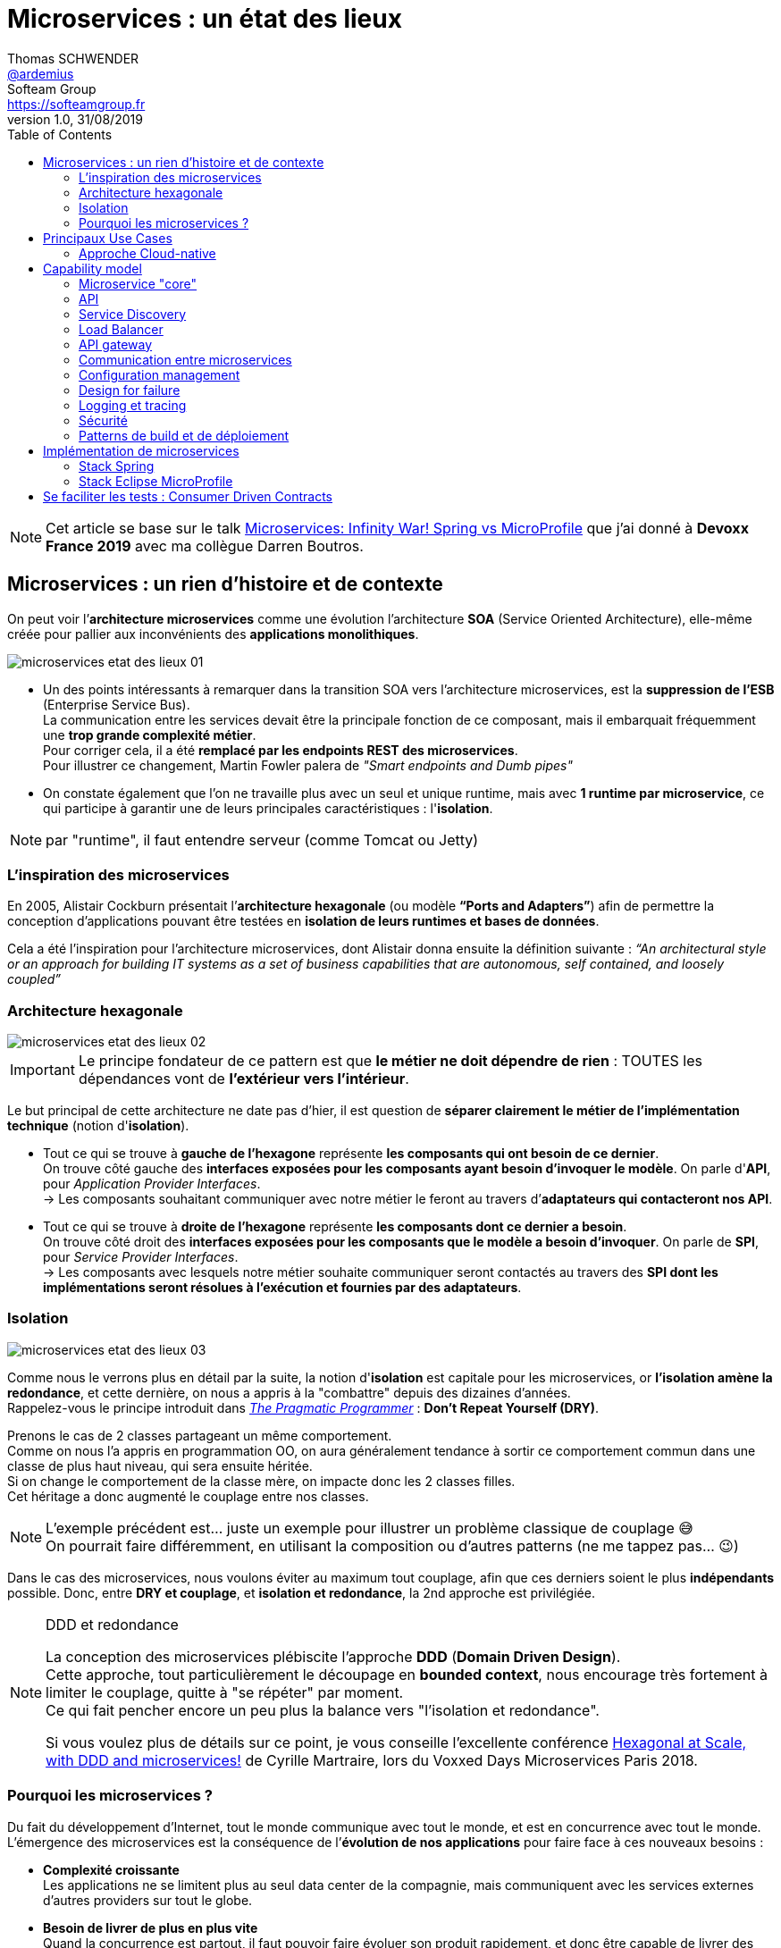 = Microservices : un état des lieux
Thomas SCHWENDER <https://github.com/ardemius[@ardemius]>; Softeam Group <https://softeamgroup.fr[]>
v1.0, 31/08/2019
// Handling GitHub admonition blocks icons
ifndef::env-github[:icons: font]
ifdef::env-github[]
:status:
:outfilesuffix: .adoc
:caution-caption: :fire:
:important-caption: :exclamation:
:note-caption: :paperclip:
:tip-caption: :bulb:
:warning-caption: :warning:
endif::[]
:imagesdir: ./images
:source-highlighter: highlightjs
// Next 2 ones are to handle line breaks in some particular elements (list, footnotes, etc.)
:lb: pass:[<br> +]
:sb: pass:[<br>]
// check https://github.com/Ardemius/personal-wiki/wiki/AsciiDoctor-tips for tips on table of content in GitHub
:toc: macro
:toclevels: 2
// To turn off figure caption labels and numbers
:figure-caption!:

toc::[]

NOTE: Cet article se base sur le talk https://www.youtube.com/watch?v=2VH8rQSKdk0[Microservices: Infinity War! Spring vs MicroProfile] que j'ai donné à *Devoxx France 2019* avec ma collègue Darren Boutros.

== Microservices : un rien d'histoire et de contexte

On peut voir l’*architecture microservices* comme une évolution l’architecture *SOA* (Service Oriented Architecture), elle-même créée pour pallier aux inconvénients des *applications monolithiques*.

image:microservices-etat-des-lieux_01.jpg[]

* Un des points intéressants à remarquer dans la transition SOA vers l’architecture microservices, est la *suppression de l’ESB* (Enterprise Service Bus). +
La communication entre les services devait être la principale fonction de ce composant, mais il embarquait fréquemment une *trop grande complexité métier*. +
Pour corriger cela, il a été *remplacé par les endpoints REST des microservices*. +
Pour illustrer ce changement, Martin Fowler palera de _"Smart endpoints and Dumb pipes"_

* On constate également que l'on ne travaille plus avec un seul et unique runtime, mais avec *1 runtime par microservice*, ce qui participe à garantir une de leurs principales caractéristiques :  l'*isolation*.

NOTE: par "runtime", il faut entendre serveur (comme Tomcat ou Jetty)

=== L'inspiration des microservices

En 2005, Alistair Cockburn présentait l’*architecture hexagonale* (ou modèle *“Ports and Adapters”*) afin de permettre la conception d’applications pouvant être testées en *isolation de leurs runtimes et bases de données*.

Cela a été l’inspiration pour l’architecture microservices, dont Alistair donna ensuite la définition suivante : _“An architectural style or an approach for building IT systems as a set of business capabilities that are autonomous, self contained, and loosely coupled”_

=== Architecture hexagonale

image::microservices-etat-des-lieux_02.jpg[]

IMPORTANT: Le principe fondateur de ce pattern est que [red]*le métier ne doit dépendre de rien* : TOUTES les dépendances vont de *l’extérieur vers l’intérieur*.

Le but principal de cette architecture ne date pas d'hier, il est question de *séparer clairement le métier de l'implémentation technique* (notion d'*isolation*).

* Tout ce qui se trouve à [red]*gauche de l'hexagone* représente [red]*les composants qui ont besoin de ce dernier*. +
On trouve côté gauche des *interfaces exposées pour les composants ayant besoin d'invoquer le modèle*. On parle d'*API*, pour _Application Provider Interfaces_. +
-> Les composants souhaitant communiquer avec notre métier le feront au travers d’*adaptateurs qui contacteront nos API*.

* Tout ce qui se trouve à [red]*droite de l'hexagone* représente [red]*les composants dont ce dernier a besoin*. +
On trouve côté droit des *interfaces exposées pour les composants que le modèle a besoin d’invoquer*. On parle de *SPI*, pour _Service Provider Interfaces_. +
-> Les composants avec lesquels notre métier souhaite communiquer seront contactés au travers des *SPI dont les implémentations seront résolues à l’exécution et fournies par des adaptateurs*.

=== Isolation

image::microservices-etat-des-lieux_03.jpg[align="center"]

Comme nous le verrons plus en détail par la suite, la notion d'*isolation* est capitale pour les microservices, or *l'isolation amène la redondance*, et cette dernière, on nous a appris à la "combattre" depuis des dizaines d'années. +
Rappelez-vous le principe introduit dans https://www.amazon.fr/Pragmatic-Programmer-Journeyman-Master/dp/020161622X[_The Pragmatic Programmer_] : *Don't Repeat Yourself (DRY)*.

Prenons le cas de 2 classes partageant un même comportement. +
Comme on nous l'a appris en programmation OO, on aura généralement tendance à sortir ce comportement commun dans une classe de plus haut niveau, qui sera ensuite héritée. +
Si on change le comportement de la classe mère, on impacte donc les 2 classes filles. +
Cet héritage a donc augmenté le couplage entre nos classes.

[NOTE]
====
L'exemple précédent est... juste un exemple pour illustrer un problème classique de couplage 😅 +
On pourrait faire différemment, en utilisant la composition ou d'autres patterns (ne me tappez pas... 😉)
====

Dans le cas des microservices, nous voulons éviter au maximum tout couplage, afin que ces derniers soient le plus *indépendants* possible.
Donc, entre *DRY et couplage*, et [red]*isolation et redondance*, la 2nd approche est privilégiée.

.DDD et redondance
[NOTE]
====
La conception des microservices plébiscite l'approche *DDD* (*Domain Driven Design*). +
Cette approche, tout particulièrement le découpage en *bounded context*, nous encourage très fortement à limiter le couplage, quitte à "se répéter" par moment. +
Ce qui fait pencher encore un peu plus la balance vers "l'isolation et redondance".

Si vous voulez plus de détails sur ce point, je vous conseille l'excellente conférence https://www.youtube.com/watch?v=xZOO_CksS-E[Hexagonal at Scale, with DDD and microservices!] de Cyrille Martraire, lors du Voxxed Days Microservices Paris 2018.
====

=== Pourquoi les microservices ?

Du fait du développement d’Internet, tout le monde communique avec tout le monde, et est en concurrence avec tout le monde. +
L’émergence des microservices est la conséquence de l’*évolution de nos applications* pour faire face à ces nouveaux besoins :

* *Complexité croissante* +
Les applications ne se limitent plus au seul data center de la compagnie, mais communiquent avec les services externes d’autres providers sur tout le globe.
* *Besoin de livrer de plus en plus vite* +
Quand la concurrence est partout, il faut pouvoir faire évoluer son produit rapidement, et donc être capable de livrer des nouvelles fonctionnalités au plus tôt, sans devoir attendre de release complète.
* *Besoin de performance et de scalabilité* +
Il faut être capable de s’adapter aux montées en charge d’un marché potentiellement mondial : très vite scaler sur de multiples serveurs, et libérer les ressources tout aussi vite quand le pic de charge est passé.
* *Doivent être toujours disponibles* +
Du fait de la compétition de plus en plus sauvage, si votre application tombe, votre client part chez le concurrent... Votre application doit être résiliente, et être capable de gérer les pannes (on parlera pour cela de _"Design for Failures"_).

Pour adresser ces problématiques, des sociétés comme Netflix, Amazon, eBay commencèrent à *casser leurs monolithes* en services :

* de petite taille, chacun ne remplissant qu’une fonction
* pouvant être *déployés indépendamment* les uns des autres.

Ces services *distribués*, *petits*, *simples* et *découplés* permirent aux applications de devenir *scalables*, *résilientes* et *flexibles*. +
-> Ils prirent progressivement le nom de *microservices*.

NOTE: La *découpe des applications monolithiques* en microservices est donc le *Use Case d’origine* des microservices.

== Principaux Use Cases

* "L’originel (le passé)" : Migration d’un monolithe vers une architecture microservices
* "L’actuel (le présent)" : Développement d’applications *cloud-native*

La transition aux applications Cloud-native est bien expliquée dans le https://www.amazon.fr/Spring-Microservices-Action-John-Carnell/dp/1617293989[Spring Microservices in Action] p5 :

____
You *start* building microservices because they give you a *high degree of flexibility and autonomy* with your development teams, but you and your team quickly find that the *small, independent nature of microservices makes them easily deployable to the cloud*.
____

=== Approche Cloud-native

.Cloud-Native approach : https://pivotal.io/fr/cloud-native
image::microservices-etat-des-lieux_04.jpg[]

Les microservices sont maintenant l’*architecture "par défaut"* pour bâtir des applications Cloud-native.

L'approche Cloud-native a les grandes caractéristiques suivantes :

* *Architecture microservices* : implique de *multiples équipes indépendates*, travaillant à l'amélioration du système.
* *Continuous Delivery* : Le CD représente un *process d'automatisation* permettant aux développeurs de *déployer rapidement* vers les environnements de prodution
* *DevOps* : La culture DevOps rapproche développeurs et OPs, et les aide à livrer une meilleure *valeur partagée* au client.
* *Containerized* : La notion de container est capitale, car ce sont ces derniers qui permettent aux applications de pouvoir être déployées *n'importe où*. +
Ce qui importe n'est pas OU ces dernières sont déployées, mais COMMENT elles le sont.

Voici une définition de l'approche Cloud-native que j'aime particulièrement :

[quote, 'https://medium.com/walmartlabs/cloud-native-application-architecture-a84ddf378f82[Cloud Native Application Architecture]']
____
Cloud native is an approach for building applications as micro-services and *running* them on a *containerised and dynamically orchestrated platforms* that *fully exploits the advantages of the Cloud computing model*.
____

On y parle d'exploiter les avantages qu'offre la conception dans le Cloud, afin de répondre aux nombreuses contraintes inhérentes au développement de microservices. +
En effet, le développement de ces derniers est complexe, principalement car *ils sont nombreux*. +
On ne développe jamais un mais *DES* microservices, dont il faut assurer la communication, le cycle de vie, le monitoring, etc etc.
Tout cela nécessite la mise en place d'un *environnement complexe*, on parlera de [red]*capability model*.

[NOTE]
====
Ce terme de *capability model* n'est pas si courant dans la littérature sur les microservices, mais je le trouve très approprié. +
La gestion des logs, le monitoring centralisé, la découverte des services, etc. sont autant de "capabilities" qu'il est nécessaire de mettre en place pour assurer le bon fonctionnement de nos microservices.

A la base, je l'ai trouvé dans l'excellent article https://hub.packtpub.com/capability-model-microservices/[A capability model for microservices] de Rajesh RV, l'auteur de https://www.packtpub.com/application-development/spring-microservices[Spring Microservices].
====

== Capability model

La conception de microservices ne se limite pas au simple code du service lui-même, l'environnement, le *capability model* comme nommé précédemment, est essentiel.

Faisons apparaître ses "capabilities" progressivement :

video::microservices-etat-des-lieux_05.mp4[width=1000, start=0, end=10, options=autoplay]

=== Microservice "core"

Rappelons les caractéristiques des microservices :

* *"petits"* : comprendre par là qu'ils n'assurent la responsabilité que d'un point précis d'un domaine métier.
* *faiblement couplés* : donc indépendants, et devant être *déployés indépendamment les uns des autres*. +
Pour aider à cela, il est préconisé que chaque microservice dispose d'une *persistance dédiée*.
* *distribués*

=== API

Ce dernier va très rapidement devoir communiquer avec d'autres microservices, ce qui se fera au travers d'*API*.

=== Service Discovery

Afin que nos microservices puissent se trouver les uns les autres, ils s’enregistrent auprès d’un *Service Discovery*.

=== Load Balancer

Dès lor que vous avez *plusieurs instances d'un même microservice*, vous avez besoin d'un *Load Balancer* pour distribuer le trafic et la charge.

=== API gateway

Il faut proposer un *point d'entrée unique* pour tous vos services. +
C'est le rôle L'*API gateway*, qui, de ce fait, est également le lieu idéal pour implémenter certains aspects transverses comme le *routage statique* et le *routage dynamique*. +
Par exemple, en fonction de certaines données de la requête arrivante, on dirige une population de beta-testeurs sur une version spécifique de certains services.

=== Communication entre microservices

Les microservices communiquent entre eux avec un *protocole léger* et *indépendant de leur technologie*.

la communication peut être *synchrone* ou *asynchrone*.

==== Synchrone

Implémentée au travers d'*appel REST en HTTP*.

Ce type de communication est généralement privilégié pour des *services externes*. +
Il est en effet idéal pour des requêtes externes, car permettant de gérer facilement les *intéractions temps-réel* avec un client. +
Néanmoins, son *inconvénient* est d'*augmenter le couplage* entre 2 microservices.

==== Asynchrone

Communication *Event Driven*, implémentée via la mise en place d'un *bus d'évènements* (protocoles d'envoi de messages asynchrones AMQP, STOMP, MQTT et outils comme RabbitMQ, ActiveMQ), ou d'un *mécanisme de Pub/Sub* (*Kafka* est le roi incontesté de ce domaine...).

Ce type de communication est privilégié pour les échanges relatif à la "mécanique interne" d'une fonctionnalité rendue par un ensemble de microservices (en d'autres termes, la "plomberie", ce qui n'est pas exposé au client) +
Dans ces cas, le client n'attend généralement pas de réponse immédiate, voire n'en attend tout simplement pas. +
Ces échanges étant plus répandus que les besoins d'intéractions temps réel, la communication asynchrone est la plus fréquemment rencontrée pour les microservices.

Ses avantages sont :

* *meilleur découplage* des microservices
+
WARNING: Attention toutefois, on peut devenir dépendant (donc re-couplage) de la version du type de message. +
Exemple: JSON ne supporte pas nativement le versioning, contrairement à Avro (poussé par Kafka)
* *meilleure résilience* : le message reste dans la queue même si le consommateur est down.
* *meilleure scalabilité* : pas besoin d'attendre une réponse du consommateur du message.
* *meilleure flexibilité* : émetteur et consommateur ne se connaissent pas, on peut donc ajouter de nouveaux consommateurs sans impacter l’émetteur.

Côté inconvénients :

* il faut se méfier de la gestion de l'*ordre des messages*.
* *debugging plus compliqué* : l'exécution n'étant plus linéaire.

=== Configuration management

Vos microservices étant nombreux, vous n'allez pas gérer la configuration de chacun d'eux séparemment, il va donc falloir *centraliser leur configuration*.

=== Design for failure

Les microservices sont des systèmes distribués, pour éviter tout problème de réseau, ou que la défaillance d’un service (ou instance de service) n’impacte les autres, vous devez penser à la résilience de l’application dès sa conception, ce qu’on appelle le *Design for failure*.

Voici les principaux patterns à mettre en place :

* *circuit breaker* : pour éviter que l’on continue d’appeler un microservice défaillant, permet le *fail fast*.
* *fallback* : propose un comportement alternatif en cas de défaillance d’un microservice (exemples : accès à une autre source de données, queueing de la requête, etc.)
* *bulkhead* : on sépare les appels aux ressources distantes dans des thread pools différents (pour éviter qu’un service défaillant ne vampirise les ressources)

=== Logging et tracing

Notre bon vieux monolithe a cédé la place à plusieurs dizaines ou centaines de microservices, en conséquence, la gestion des logs et du tracing est devenue bien plus compliquée.

Chaque microservice a ses propres logs, et une transaction utilisateur peut impliquer plusieurs de ces derniers. +
Les patterns suivants permettent de ne pas se noyer dans cette masse de données :

* *log correlation* : via un *ID de corrélation*, permet de suivre les logs d’une transaction entre différents services
* *log aggregation* : regroupe toutes les logs en 1 même persistance
* *tracing distribué* : permet de visualiser le flux / workflow d’une transaction utilisateur au travers des différents microservices

=== Sécurité

* *Authentification* : permet de savoir QUI veut se connecter à vos services
* *Autorisation* : permet de savoir si l'utilisateur, précédemment authentifié, a bien le droit d'entreprendre l'action qu'il souhaite (gestion de droits)
* *Délégation d’accès* : pour éviter que le service client n’ait systématiquement à représenter ses credentials pour chacun des services impliqués dans la transaction

=== Patterns de build et de déploiement

Nos microservices sont nombreux, on ne va pas pouvoir chacun les déployer, ou les redémarrer (gestion de panne), "à la main", d'où la mise en place des patterns suivants :

* *CI/CD* : implique la mise en place d'un pipeline de build et de déploiement automatisé.
* *Infrastructure as code* : permet de considérer le provisioning des nos services comme du code pouvant être géré par un gestionnaire de sources.
* *Immutable infrastructure* : Une fois qu'un service est déployé, l'infrastructure sur laquelle il tourne ne doit plus pouvoir être modifiée par un humain. +
Cela renforce la stabilité du système, en garantissant qu'aucune modification ne peut se retrouver en PROD, dans le code déployé, mais nulle part ailleurs...

== Implémentation de microservices

Plusieurs stack techniques peuvent être utilisées pour créer nos microservices, et mettre en place le capability model associé. +
Les plus connues sont *Spring* et *MicroProfile*.

=== Stack Spring

image::microservices-etat-des-lieux_06.jpg[align="center"]

Au sein de l'écosystème Spring, les projets Boot et Cloud sont ceux permettant d'implémenter des microservices.

==== Spring Boot

Le but de *Spring Boot* est de simplifier la création de microservices *orientés REST / JSON*. +
Il permet de créer ceux-ci simplement, au travers d'*annotations*. +
La configuration du build est facilitée via le *regroupement des dépendances* au sein de "*starters*" spécifiques (`spring-boot-starter-web`, `spring-boot-starter-data-jpa`, etc.).

Spring Boot crée des *applications stand-alone*, ne nécessitant pas d'être lancées au travers d'un serveur d'applications "externe", car *embarquant leur propre serveur* (Tomcat, Jetty, Undertow). +
On parlera d'*Uber jars*.

==== Spring Cloud

Le projet Spring Cloud *encapsule plusieurs frameworks populaires*, assurant des fonctionnalités du capability model des microservices, au sein d'un framework commun. On parle de projet parapluie (*"Umbrella" project*) +
Celui-ci permet de faciliter l'usage et le déploiement de ces technologies, et de les rendre accessibles au travers de simples annotations.

Parmi les projets composant Spring Cloud, on peut citer :

* *Spring Cloud Netflix* : intègre la suite Netflix OSS (Zuul, Eureka, Ribbon, Hystrix, etc.)
* *Spring Cloud Consul* : intègre Hashicorp Consul (service discovery)
* *Spring Cloud Sleuth* : tracing distribué via l’ajout d’un ID de corrélation
* *Spring Cloud Security* : framework d’authentification et d’autorisation (OAuth2)
* *Spring Cloud Stream* : framework facilitant l’intégration de brokers de message (RabbitMQ, Kafka) pour la communication asynchrone.
* et https://spring.io/projects/spring-cloud[bien d'autres encore]

=== Stack Eclipse MicroProfile

image::microservices-etat-des-lieux_07.jpg[align="center"]

==== Pourquoi la création de MicroProfile ?

MicroProfile s'appuie sur des spécifications venant de *JEE* (JEE 7 pour les premières versions).

A priori, parlez de JEE ces dernières années pour le développement de microservices semble être synonyme de se tirer une balle dans le pied... +
Après tout, *JEE est une spécification pour des serveurs d'application dédiés à des applications monolithiques*, et l'on a Spring Boot et Cloud sous la main qui sont spécialement conçus pour ce type de développement. +
JEE, avec toutes les JSRs de la plateforme complète, semble trop "lourd" pour les microservices :

image::microservices-etat-des-lieux_08.jpg[align="center"]

Fort de ce constat, voyant que Java EE n'arrivait plus à évoluer assez vite face aux changements de l'industrie, et conscients des investissement déjà réalisés dans la technologie, plusieurs entreprises et éditeurs de logiciel (Red Hat, IBM, Tomitribe, Payara), soutenus par la communauté Java, ont décidé de créer *MicroProfile*, une *plateforme optimisée pour l'architecture microservices*, basée sur JEE.

==== Just Enough Application Server (JeAS)

"Just Enough Application Server"... Le nom seul du concept est éloquent.

Historiquement, un serveur d'application, c'était *"one size fits all"*. On n'avait pas le choix, notre application devait tourner sur un serveur incluant toutes les JSRs de la plateforme JEE. +
Mais le principe de *JeAS* est justement d'*inverser la relation entre le serveur d'application et l'application*, vous permettant de ne packager que les fonctionnalités du serveur d'application requises par votre application.

image::microservices-etat-des-lieux_09.jpg[align="center"]

Les avantages de cette approche sont les suivants :

* *Réduction de la taille de l'application* : comparée à la somme d'une application classique PLUS le serveur d'application
* *Réduction de la mémoire allouée* : va dépendre du nombre de classes qui n'auront plus besoin d'être chargées
* *Réduction de la surface d'attaque* : moins de ports d'ouverts, moins de services qui tournent
* *Meilleure séparation entre les applications* : comparé à un serveur d'application dans lequel on avait généralement plusieurs applications de déployées
* *Mises à jour simplifiées* : la mise à jour ne concerne plus qu'UNE application

Parmi les runtimes implémentant JeAS, on peut citer *RedHat Thorntail* (anciennement WildFly Swarm), *IBM Open Liberty*, *TomEE de Tomitribe*, et plusieurs autres encore.

Vu comme cela, le principe semble plutôt simple, et avoir beaucoup d'avantage, alors... *Mais pourquoi ne pas avoir fait cela avant ?!* +
-> Tout simplement parce qu'à l'époque, *le coût du matériel était bien plus élevé qu'aujourd'hui*. Mieux valait donc minimiser le nombre de machines. +
De nos jours, avec *l’avènement des VM et des containers*, le constat n'est plus le même.

==== Description d'Eclipse MicroProfile

image::microservices-etat-des-lieux_10.jpg[align="center"]

Eclipse MicroProfile crée des spécifications pour des *microservices* en *Java Enterprise*, avec le bénéfice que ces derniers soient *portables entre runtimes JeAS* supportant Eclipse MicroProfile.

Le projet est passé à la fondation Eclipse fin 2016 (MicroProfile v1.0) +
Il s'appuyait à la base sur des spécifications venant de *JEE 7*, et de *JEE 8* (Jakarta EE) dans les dernières versions.

Comme expliqué précédemment, la motivation derrière la création de MicroProfile était l’impression de plusieurs éditeurs que l’acteur historique (Oracle) avait du mal à se motiver pour faire évoluer la plateforme. +
MicroProfile était là pour *redonner une dynamique* (3 releases par an) et une *architecture moderne* (et Oracle a maintenant rejoint l’initiative).

==== Implémentations de MicroProfile

Voici les différentes implémentations ayant validées le *TCK* (Technology Compability Kit) pour *MicroProfile 3.0* (07/06/2019) :

* *Helidon* 1.3.0 (Open Source, poussé par Oracle)
* *Thorntail* 2.5.0 (Open Source, poussé par RedHat)
* *Open Liberty* 19.0.0.7 (Open Source, poussé par IBM)
* IBM *WebSphere Liberty* 19.0.0.7

Celles en train de le passer sont :

* Quarkus
* KumuluzEE
* Payara Server 5.193
* Payara Micro 5.193
* TomEE 8.0.0-M4

[NOTE]
====
Le 11/04/2019, Ken Finnigan, co-fondateur et leader de RedHat Thorntail a annoncé que les travaux sur Thorntail 4.x étaient arrêtés au profit du développement de *Quarkus*, qui en représente l'évolution.

Les livraisons de Thorntail 2.x seront poursuivies pendant 18 mois, pendant lesquels ses utilisateurs seront incités à passer sur WildFly ou Quarkus.
====

== Se faciliter les tests : Consumer Driven Contracts

Comme déjà vu précédemment, une architecture microservices implique rapidement un grand nombre de microservices. +
Dès lors, la *problématique des tests d'intégration* et au-delà, à savoir tous les tests impliquant une communication des microservices entre eux, devient (très) *complexe* :

* Nos tests vont invoquer des microservices, qui vont eux-mêmes en invoquer d'autres, qui pourront en invoquer d'autres, et ainsi de suite.
* Il faudra lancer au préalable tous les microservices impliqués dans nos tests.

En conséquence, nos tests vont :

* être lents
* être fragiles, car directement dépendants de la bonne exécution d'autres microservices

Ce constat est à la base du pattern dit du *_Consumer Driven Contracts_* (CDC).

image::microservices-etat-des-lieux_11.jpg[align="center"]

Grâce à ce dernier, on va pouvoir réaliser des tests plus simples, mais tout aussi corrects, grâce aux *contrats* passés entre consommateurs et producteurs :

* *Plus simples* car utiisant des *mocks* -> plus besoin de communication REMOTE avec le "vrai" provider, ou possibilité de coder le producteur sans que les clients existent encore.
* *Tout aussi corrects* du fait de la *garantie apportée par le contrat*.

Les contrats sont générés *automatiquement*, à partir des tests des consommateurs, ou de la documentation, mais peuvent aussi être écrits à la main.

image::microservices-etat-des-lieux_12.jpg[align="center", width=800]

image::microservices-etat-des-lieux_13.jpg[align="center", width=800]

NOTE: Côté solution permettant la mise en place du CDC, vous pouvez regarder du côté de https://spring.io/projects/spring-cloud-contract[Spring Cloud Contract], un autre projet "Umbrella" de Spring Cloud (regroupe plusieurs outils facilitant la mise en place du CDC)














